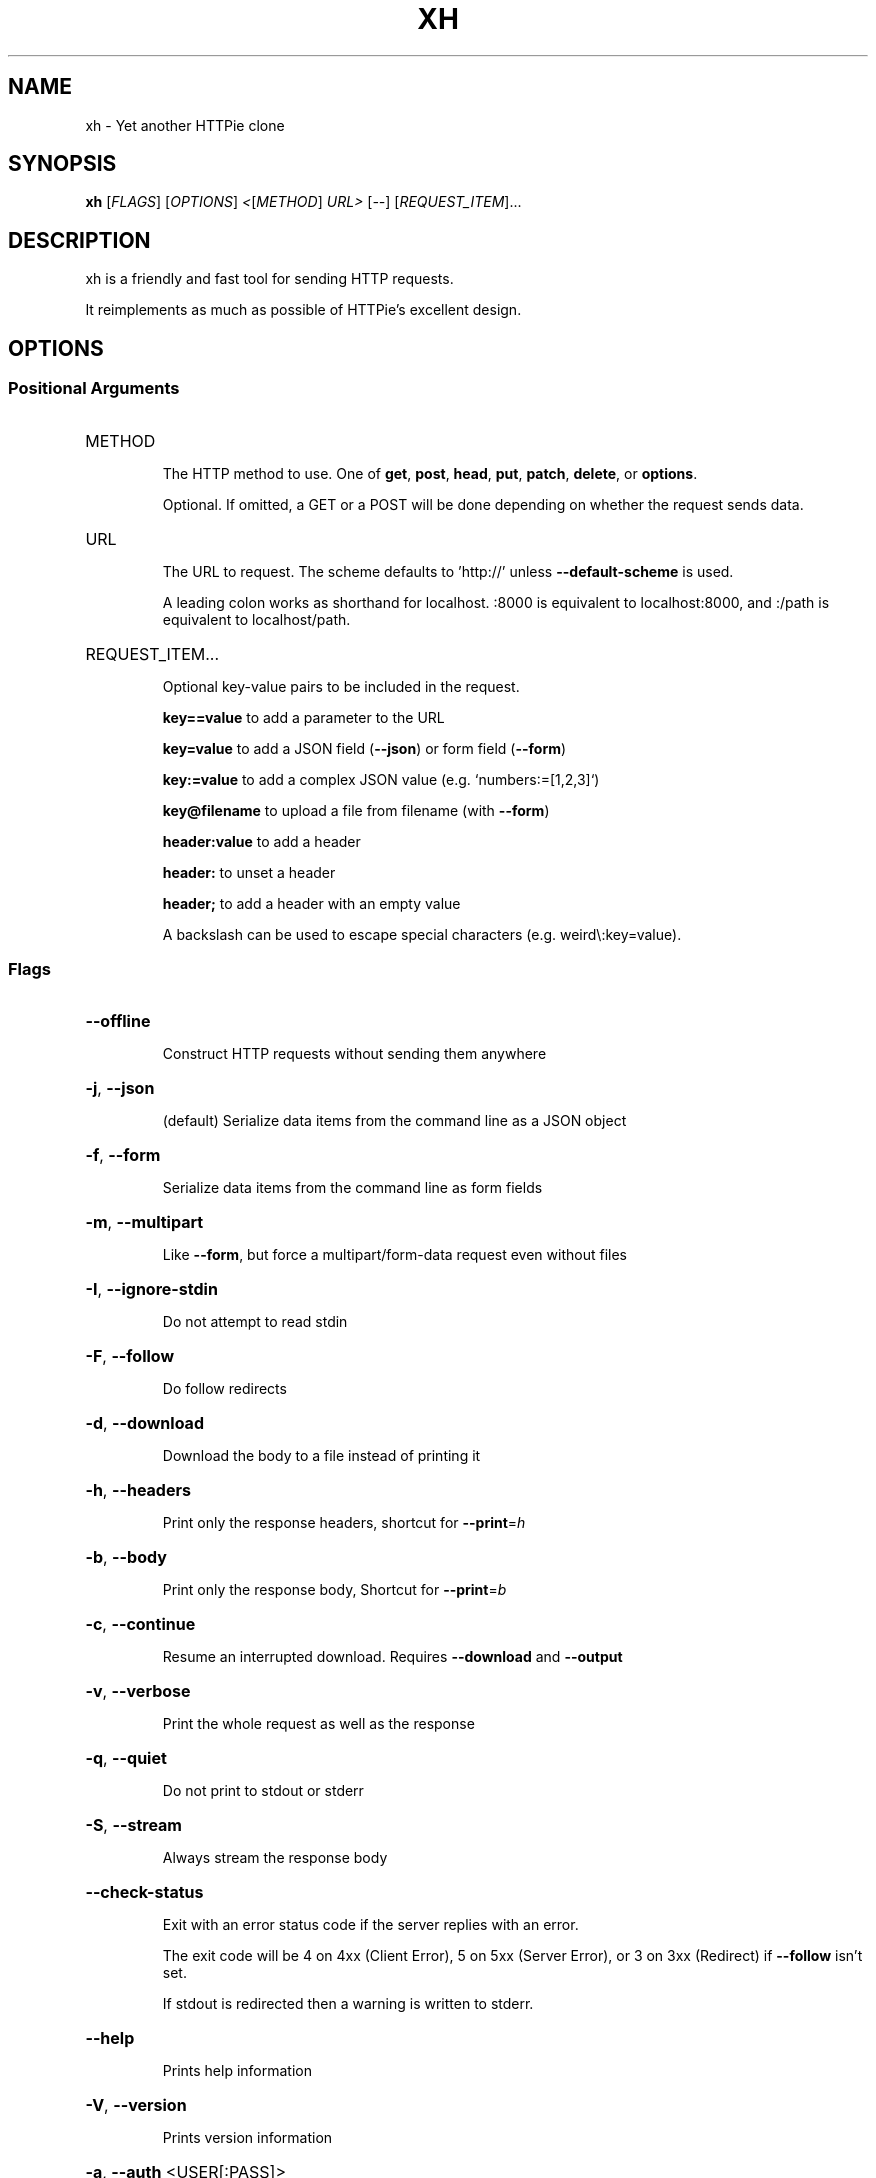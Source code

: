 .\" DO NOT MODIFY THIS FILE!  It was generated by help2man 1.48.1.
.TH XH "1" "February 2021" "xh 0.7.0" "User Commands"
.SH NAME
xh \- Yet another HTTPie clone
.SH SYNOPSIS
.B xh
[\fI\,FLAGS\/\fR] [\fI\,OPTIONS\/\fR] \fI\,<\/\fR[\fI\,METHOD\/\fR] \fI\,URL> \/\fR[\fI\,--\/\fR] [\fI\,REQUEST_ITEM\/\fR]...
.SH DESCRIPTION
xh is a friendly and fast tool for sending HTTP requests.
.PP
It reimplements as much as possible of HTTPie's excellent design.
.SH OPTIONS
.SS "Positional Arguments"
.HP
METHOD
.IP
The HTTP method to use. One of \fBget\fR, \fBpost\fR, \fBhead\fR, \fBput\fR, \fBpatch\fR, \fBdelete\fR, or \fBoptions\fR.
.IP
Optional. If omitted, a GET or a POST will be done depending on whether the request sends data.
.HP
URL
.IP
The URL to request. The scheme defaults to 'http://' unless \fB\-\-default\-scheme\fR is used.
.IP
A leading colon works as shorthand for localhost. :8000 is equivalent to localhost:8000, and :/path is equivalent to localhost/path.
.HP
REQUEST_ITEM...
.IP
Optional key-value pairs to be included in the request.
.IP
\fBkey==value\fR to add a parameter to the URL
.IP
\fBkey=value\fR to add a JSON field (\fB\-\-json\fR) or form field (\fB\-\-form\fR)
.IP
\fBkey:=value\fR to add a complex JSON value (e.g. `numbers:=[1,2,3]`)
.IP
\fBkey@filename\fR to upload a file from filename (with \fB\-\-form\fR)
.IP
\fBheader:value\fR to add a header
.IP
\fBheader:\fR to unset a header
.IP
\fBheader;\fR to add a header with an empty value
.IP
A backslash can be used to escape special characters (e.g. weird\\:key=value).
.SS "Flags"
.HP
\fB\-\-offline\fR
.IP
Construct HTTP requests without sending them anywhere
.HP
\fB\-j\fR, \fB\-\-json\fR
.IP
(default) Serialize data items from the command line as a JSON object
.HP
\fB\-f\fR, \fB\-\-form\fR
.IP
Serialize data items from the command line as form fields
.HP
\fB\-m\fR, \fB\-\-multipart\fR
.IP
Like \fB\-\-form\fR, but force a multipart/form\-data request even without files
.HP
\fB\-I\fR, \fB\-\-ignore\-stdin\fR
.IP
Do not attempt to read stdin
.HP
\fB\-F\fR, \fB\-\-follow\fR
.IP
Do follow redirects
.HP
\fB\-d\fR, \fB\-\-download\fR
.IP
Download the body to a file instead of printing it
.HP
\fB\-h\fR, \fB\-\-headers\fR
.IP
Print only the response headers, shortcut for \fB\-\-print\fR=\fI\,h\/\fR
.HP
\fB\-b\fR, \fB\-\-body\fR
.IP
Print only the response body, Shortcut for \fB\-\-print\fR=\fI\,b\/\fR
.HP
\fB\-c\fR, \fB\-\-continue\fR
.IP
Resume an interrupted download. Requires \fB\-\-download\fR and \fB\-\-output\fR
.HP
\fB\-v\fR, \fB\-\-verbose\fR
.IP
Print the whole request as well as the response
.HP
\fB\-q\fR, \fB\-\-quiet\fR
.IP
Do not print to stdout or stderr
.HP
\fB\-S\fR, \fB\-\-stream\fR
.IP
Always stream the response body
.HP
\fB\-\-check\-status\fR
.IP
Exit with an error status code if the server replies with an error.
.IP
The exit code will be 4 on 4xx (Client Error), 5 on 5xx (Server Error), or 3 on 3xx (Redirect) if \fB\-\-follow\fR
isn't set.
.IP
If stdout is redirected then a warning is written to stderr.
.HP
\fB\-\-help\fR
.IP
Prints help information
.HP
\fB\-V\fR, \fB\-\-version\fR
.IP
Prints version information
.HP
\fB\-a\fR, \fB\-\-auth\fR <USER[:PASS]>
.IP
Authenticate as USER with PASS. PASS will be prompted if missing.
.IP
Use a trailing colon (i.e. `USER:`) to authenticate with just a username.
.HP
\fB\-\-bearer\fR <TOKEN>
.IP
Authenticate with a bearer token
.HP
\fB\-o\fR, \fB\-\-output\fR <FILE>
.IP
Save output to FILE instead of stdout
.HP
\fB\-\-max\-redirects\fR <NUM>
.IP
Number of redirects to follow, only respected if `follow` is set
.HP
\fB\-p\fR, \fB\-\-print\fR <FORMAT>
.IP
String specifying what the output should contain.
.IP
Use `H` and `B` for request header and body respectively, and `h` and `b` for response hader and body.
.IP
Example: `\-\-print=Hb`
.HP
\fB\-\-pretty\fR <STYLE>
.IP
Controls output processing [possible values: all, colors, format, none]
.HP
\fB\-s\fR, \fB\-\-style\fR <THEME>
.IP
Output coloring style [possible values: auto, solarized]
.HP
\fB\-\-proxy\fR <PROTOCOL:URL>...
.IP
Use a proxy for a protocol. For example: `\-\-proxy https:http://proxy.host:8080`.
.IP
PROTOCOL can be `http`, `https` or `all`.
.IP
If your proxy requires credentials, put them in the URL, like so: `\-\-proxy
http:socks5://user:password@proxy.host:8000`.
.IP
You can specify proxies for multiple protocols by repeating this option.
.IP
The environment variables `http_proxy` and `https_proxy` can also be used, but are completely ignored if
\fB\-\-proxy\fR is passed.
.HP
\fB\-\-default\-scheme\fR <SCHEME>
.IP
The default scheme to use if not specified in the URL
